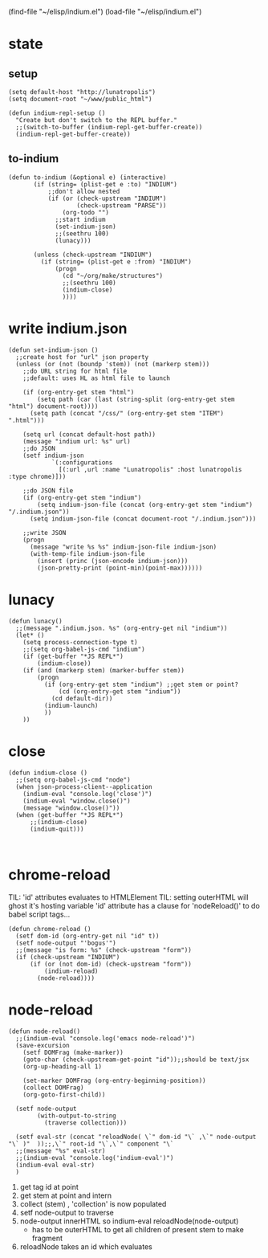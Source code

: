 (find-file "~/elisp/indium.el")
(load-file "~/elisp/indium.el")
* state
** setup
#+begin_src elisp :results silent :tangle ~/elisp/indium.el
(setq default-host "http://lunatropolis")
(setq document-root "~/www/public_html")

(defun indium-repl-setup ()
  "Create but don't switch to the REPL buffer."
  ;;(switch-to-buffer (indium-repl-get-buffer-create))
  (indium-repl-get-buffer-create))
#+end_src
** to-indium
#+begin_src elisp :results silent :tangle ~/elisp/indium.el
(defun to-indium (&optional e) (interactive)
       (if (string= (plist-get e :to) "INDIUM")
           ;;don't allow nested
           (if (or (check-upstream "INDIUM")
                   (check-upstream "PARSE"))
               (org-todo "")
             ;;start indium
             (set-indium-json)
             ;;(seethru 100)
             (lunacy)))

       (unless (check-upstream "INDIUM")
         (if (string= (plist-get e :from) "INDIUM")
             (progn
               (cd "~/org/make/structures")
               ;;(seethru 100)
               (indium-close)
               ))))
#+end_src
* write indium.json
#+begin_src elisp :results silent :tangle "~/elisp/indium.el"
(defun set-indium-json ()
  ;;create host for "url" json property
  (unless (or (not (boundp 'stem)) (not (markerp stem)))
    ;;do URL string for html file
    ;;default: uses HL as html file to launch
    
    (if (org-entry-get stem "html")
        (setq path (car (last (string-split (org-entry-get stem "html") document-root))))
      (setq path (concat "/css/" (org-entry-get stem "ITEM") ".html")))

    (setq url (concat default-host path))
    (message "indium url: %s" url)
    ;;do JSON
    (setf indium-json 
            `(:configurations 
              [(:url ,url :name "Lunatropolis" :host lunatropolis :type chrome)]))

    ;;do JSON file
    (if (org-entry-get stem "indium")
        (setq indium-json-file (concat (org-entry-get stem "indium") "/.indium.json"))
      (setq indium-json-file (concat document-root "/.indium.json")))

    ;;write JSON
    (progn
      (message "write %s %s" indium-json-file indium-json)
      (with-temp-file indium-json-file
        (insert (princ (json-encode indium-json)))
        (json-pretty-print (point-min)(point-max))))))
#+end_src

* lunacy
#+begin_src elisp :results silent :tangle ~/elisp/indium.el
(defun lunacy()
  ;;(message ".indium.json. %s" (org-entry-get nil "indium"))
  (let* ()
    (setq process-connection-type t)
    ;;(setq org-babel-js-cmd "indium") 
    (if (get-buffer "*JS REPL*")
        (indium-close))
    (if (and (markerp stem) (marker-buffer stem))
        (progn
          (if (org-entry-get stem "indium") ;;get stem or point?
              (cd (org-entry-get stem "indium"))
            (cd default-dir))
          (indium-launch)
          ))
    ))
#+end_src

* close
#+begin_src elisp :results silent :tangle ~/elisp/indium.el
(defun indium-close ()
  ;;(setq org-babel-js-cmd "node")
  (when json-process-client--application 
    (indium-eval "console.log('close')")
    (indium-eval "window.close()")
    (message "window.close()"))
  (when (get-buffer "*JS REPL*")
      ;;(indium-close)
      (indium-quit)))


#+end_src
* chrome-reload
TIL: 'id' attributes evaluates to HTMLElement
TIL: setting outerHTML will ghost it's hosting variable
'id' attribute has a clause for 'nodeReload()' to do babel script tags...
#+begin_src elisp :results silent :tangle ~/elisp/indium.el
(defun chrome-reload ()
  (setf dom-id (org-entry-get nil "id" t))
  (setf node-output "'bogus'")
  ;;(message "is form: %s" (check-upstream "form"))
  (if (check-upstream "INDIUM") 
      (if (or (not dom-id) (check-upstream "form"))
          (indium-reload)
        (node-reload))))
#+end_src
* node-reload
#+begin_src elisp :results silent :tangle ~/elisp/indium.el
(defun node-reload()
  ;;(indium-eval "console.log('emacs node-reload')")
  (save-excursion
    (setf DOMFrag (make-marker))
    (goto-char (check-upstream-get-point "id"));;should be text/jsx
    (org-up-heading-all 1)
    
    (set-marker DOMFrag (org-entry-beginning-position))
    (collect DOMFrag)
    (org-goto-first-child))

  (setf node-output
        (with-output-to-string 
          (traverse collection)))

  (setf eval-str (concat "reloadNode( \`" dom-id "\` ,\`" node-output  "\` )"  ));;,\`" root-id "\`,\`" component "\`
  ;;(message "%s" eval-str)
  ;;(indium-eval "console.log('indium-eval')")
  (indium-eval eval-str)
  )
#+end_src
1. get tag id at point
2. get stem at point and intern
3. collect (stem) , 'collection' is now populated
4. setf node-output to traverse
5. node-output innerHTML so indium-eval reloadNode(node-output)
   - has to be outerHTML to get all children of present stem to make fragment
6. reloadNode takes an id which evaluates 

